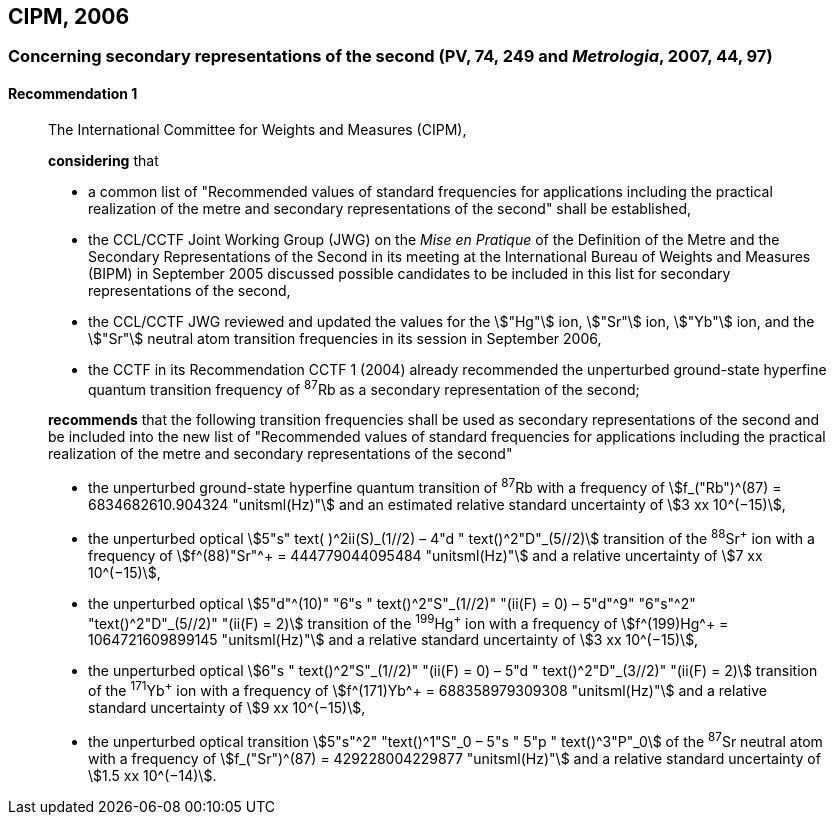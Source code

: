 [[cipm2006]]
== CIPM, 2006

[[cipm2006r1]]
=== Concerning secondary representations of the second (PV, 74, 249 and _Metrologia_, 2007, 44, 97) (((second (stem:["unitsml(s)"]))))

[[cipm2006r1r1]]
==== Recommendation 1
____

The International Committee for Weights and Measures (CIPM),

*considering* that
(((second (stem:["unitsml(s)"]))))

* a common list of "Recommended values of standard frequencies for applications including the practical realization of the metre(((metre (stem:["unitsml(m)"])))) and secondary representations of the second" shall be established,
* the CCL/CCTF Joint Working Group (JWG) on the _Mise en Pratique_ of the Definition of the Metre and the Secondary Representations of the Second in its meeting at the International Bureau of Weights and Measures (BIPM) in September 2005 discussed possible candidates to be included in this list for secondary representations of the second,
* the CCL/CCTF JWG reviewed and updated the values for the stem:["Hg"] ion, stem:["Sr"] ion, stem:["Yb"] ion, and the stem:["Sr"] neutral atom transition frequencies in its session in September 2006,
* the CCTF in its Recommendation CCTF 1 (2004) already recommended the unperturbed ground-state hyperfine quantum transition frequency of ^87^Rb as a secondary representation of the second;

*recommends* that the following transition frequencies shall be used as secondary representations of the second and be included into the new list of "Recommended values of standard frequencies for applications including the practical realization of the metre and secondary representations of the second"

* the unperturbed ground-state hyperfine quantum transition of ^87^Rb with a frequency of stem:[f_("Rb")^(87) = 6834682610.904324 "unitsml(Hz)"] and an estimated relative standard uncertainty of stem:[3 xx 10^(−15)], 
* the unperturbed optical stem:[5"s" text( )^2ii(S)_(1//2) – 4"d " text()^2"D"_(5//2)] transition of the ^88^Sr^\+^ ion with a frequency of stem:[f^(88)"Sr"^+ = 444779044095484 "unitsml(Hz)"] and a relative uncertainty of stem:[7 xx 10^(−15)],
* the unperturbed optical stem:[5"d"^(10)" "6"s " text()^2"S"_(1//2)" "(ii(F) = 0) – 5"d"^9" "6"s"^2" "text()^2"D"_(5//2)" "(ii(F) = 2)] transition of the ^199^Hg^\+^ ion with a frequency of stem:[f^(199)Hg^+ = 1064721609899145 "unitsml(Hz)"] and a relative standard uncertainty of stem:[3 xx 10^(−15)],
* the unperturbed optical stem:[6"s " text()^2"S"_(1//2)" "(ii(F) = 0) – 5"d " text()^2"D"_(3//2)" "(ii(F) = 2)] transition of the ^171^Yb^\+^ ion with a frequency of stem:[f^(171)Yb^+ = 688358979309308 "unitsml(Hz)"] and a relative standard uncertainty of stem:[9 xx 10^(−15)],
* the unperturbed optical transition stem:[5"s"^2" "text()^1"S"_0 – 5"s " 5"p " text()^3"P"_0] of the ^87^Sr neutral atom with a frequency of stem:[f_("Sr")^(87) = 429228004229877 "unitsml(Hz)"] and a relative standard uncertainty of stem:[1.5 xx 10^(−14)].
____
